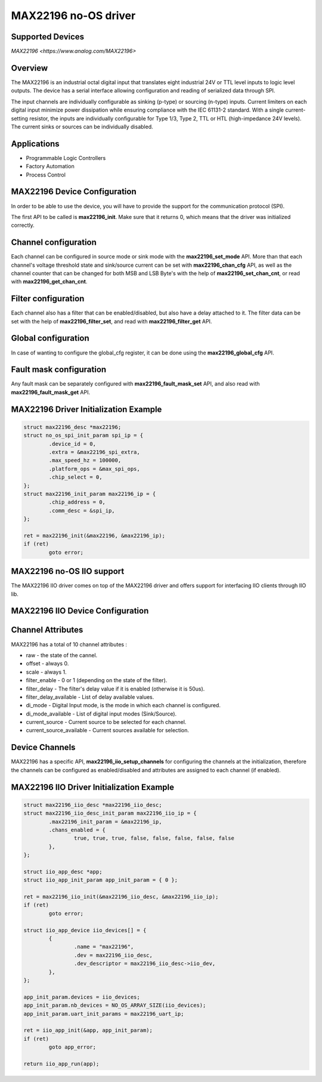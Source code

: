 MAX22196 no-OS driver
=====================

Supported Devices
-----------------

`MAX22196 <https://www.analog.com/MAX22196>`

Overview
--------

The MAX22196 is an industrial octal digital input that translates eight
industrial 24V or TTL level inputs to logic level outputs. 
The device has a serial interface allowing configuration and reading of 
serialized data through SPI.

The input channels are individually configurable as sinking (p-type) or 
sourcing (n-type) inputs. Current limiters on each digital input minimize 
power dissipation while ensuring compliance with the IEC 61131-2 standard. 
With a single current-setting resistor, the inputs are individually 
configurable for Type 1/3, Type 2, TTL or HTL (high-impedance 24V levels). 
The current sinks or sources can be individually disabled.

Applications
------------
* Programmable Logic Controllers
* Factory Automation
* Process Control

MAX22196 Device Configuration
-----------------------------

In order to be able to use the device, you will have to provide the support
for the communication protocol (SPI).

The first API to be called is **max22196_init**. Make sure that it returns 0,
which means that the driver was initialized correctly.

Channel configuration
---------------------

Each channel can be configured in source mode or sink mode with the 
**max22196_set_mode** API.
More than that each channel's voltage threshold state and sink/source current
can be set with **max22196_chan_cfg** API, as well as the channel counter
that can be changed for both MSB and LSB Byte's with the help of
**max22196_set_chan_cnt**, or read with **max22196_get_chan_cnt**.

Filter configuration
--------------------

Each channel also has a filter that can be enabled/disabled, but also have
a delay attached to it. The filter data can be set with the help of
**max22196_filter_set**, and read with **max22196_filter_get** API.

Global configuration
--------------------

In case of wanting to configure the global_cfg register, it can be done
using the **max22196_global_cfg** API.

Fault mask configuration
------------------------

Any fault mask can be separately configured with **max22196_fault_mask_set**
API, and also read with **max22196_fault_mask_get** API.


MAX22196 Driver Initialization Example
--------------------------------------

.. code-block:: bash

	struct max22196_desc *max22196;
	struct no_os_spi_init_param spi_ip = {
		.device_id = 0,
		.extra = &max22196_spi_extra,
		.max_speed_hz = 100000,
		.platform_ops = &max_spi_ops,
		.chip_select = 0,
	};
	struct max22196_init_param max22196_ip = {
		.chip_address = 0,
		.comm_desc = &spi_ip,
	};

	ret = max22196_init(&max22196, &max22196_ip);
	if (ret)
		goto error;

MAX22196 no-OS IIO support
--------------------------

The MAX22196 IIO driver comes on top of the MAX22196 driver and offers support
for interfacing IIO clients through IIO lib.

MAX22196 IIO Device Configuration
---------------------------------

Channel Attributes
------------------

MAX22196 has a total of 10 channel attributes :

* raw - the state of the cannel.
* offset - always 0.
* scale - always 1.
* filter_enable - 0 or 1 (depending on the state of the filter).
* filter_delay - The filter's delay value if it is enabled (otherwise it is 50us).
* filter_delay_available - List of delay available values.
* di_mode - Digital Input mode, is the mode in which each channel is configured.
* di_mode_available - List of digital input modes (Sink/Source).
* current_source - Current source to be selected for each channel.
* current_source_available - Current sources available for selection.

Device Channels
---------------

MAX22196 has a specific API, **max22196_iio_setup_channels** for configuring the
channels at the initialization, therefore the channels can be configured as  
enabled/disabled and attributes are assigned to each channel (if enabled).

MAX22196 IIO Driver Initialization Example
------------------------------------------

.. code-block:: bash

	struct max22196_iio_desc *max22196_iio_desc;
	struct max22196_iio_desc_init_param max22196_iio_ip = {
		.max22196_init_param = &max22196_ip,
		.chans_enabled = {
			true, true, true, false, false, false, false, false
		},
	};

	struct iio_app_desc *app;
	struct iio_app_init_param app_init_param = { 0 };

	ret = max22196_iio_init(&max22196_iio_desc, &max22196_iio_ip);
	if (ret)
		goto error;

	struct iio_app_device iio_devices[] = {
		{
			.name = "max22196",
			.dev = max22196_iio_desc,
			.dev_descriptor = max22196_iio_desc->iio_dev,
		},
	};

	app_init_param.devices = iio_devices;
	app_init_param.nb_devices = NO_OS_ARRAY_SIZE(iio_devices);
	app_init_param.uart_init_params = max22196_uart_ip;

	ret = iio_app_init(&app, app_init_param);
	if (ret)
		goto app_error;

	return iio_app_run(app);
